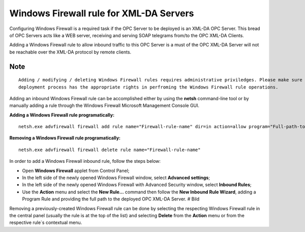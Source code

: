 **Windows Firewall rule for XML-DA Servers**
--------------------------------------------

Configuring Windows Firewall is a required task if the OPC Server to be
deployed is an XML-DA OPC Server. This bread of OPC Servers acts like a
WEB server, receiving and serving SOAP telegrams from/to the OPC XML-DA
Clients.

Adding a Windows Firewall rule to allow inbound traffic to this OPC
Server is a must of the OPC XML-DA Server will not be reachable over the
XML-DA protocol by remote clients.

Note
~~~~

::

   Adding / modifying / deleting Windows Firewall rules requires administrative priviledges. Please make sure the 
   deployment process has the appropriate rights in perfroming the Windows Firewall rule operations.

Adding an inbound Windows Firewall rule can be accomplished either by
using the **netsh** command-line tool or by manually adding a rule
through the Windows Firewall Microsoft Management Console GUI.

**Adding a Windows Firewall rule programatically:**

::

   netsh.exe advfirewall firewall add rule name="Firewall-rule-name" dir=in action=allow program="Full-path-to-OPC-XML-DA-Server"

**Removing a Windows Firewall rule programatically:**

::

   netsh.exe advfirewall firewall delete rule name="Firewall-rule-name"

In order to add a Windows Firewall inbound rule, follow the steps below:

-  Open **Windows Firewall** applet from Control Panel;
-  In the left side of the newly opened Windows Firewall window, select
   **Advanced settings**;
-  In the left side of the newly opened Windows Firewall with Advanced
   Security window, select **Inbound Rules**;
-  Use the **Action** menu and select the **New Rule…** command then
   follow the **New Inbound Rule Wizard**, adding a Program Rule and
   providing the full path to the deployed OPC XML-DA Server. # Bild

Removing a previously-created Windows Firewall rule can be done by
selecting the respecting Windows Firewall rule in the central panel
(usually the rule is at the top of the list) and selecting **Delete**
from the **Action** menu or from the respective rule`s contextual menu.
